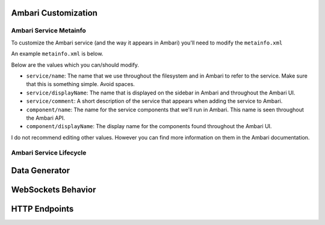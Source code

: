 Ambari Customization
====================

Ambari Service Metainfo
----------------------

To customize the Ambari service (and the way it appears in Ambari) you'll need to modify the ``metainfo.xml``

An example ``metainfo.xml`` is below.

.. code-block:: xml
  :linenos:
  
  <?xml version="1.0"?>
  <metainfo>
      <schemaVersion>2.0</schemaVersion>
      <services>
          <service>
              <name>DEMOSERVICE</name>
              <displayName>HDP Demo</displayName>
              <comment>An Ambari service to manage the demo</comment>
              <version>0.0.1</version>
              <components>
                  <component>
                      <name>DEMO_MASTER</name>
                      <displayName>Demo Master Service</displayName>
                      <category>MASTER</category>
                      <cardinality>1</cardinality>
                      <commandScript>
                          <script>scripts/master.py</script>
                          <scriptType>PYTHON</scriptType>
                          <timeout>600</timeout>
                      </commandScript>
                  </component>
              </components>
              <osSpecifics>
                  <osSpecific>
                      <osFamily>any</osFamily>
                  </osSpecific>
              </osSpecifics>
          </service>
      </services>
  </metainfo>

Below are the values which you can/should modify.

- ``service/name``: The name that we use throughout the filesystem and in Ambari to refer to the service. Make sure that this is something simple. Avoid spaces.

- ``service/displayName``: The name that is displayed on the sidebar in Ambari and throughout the Ambari UI.

- ``service/comment``: A short description of the service that appears when adding the service to Ambari.

- ``component/name``: The name for the service components that we'll run in Ambari. This name is seen throughout the Ambari API.
- ``component/displayName``: The display name for the components found throughout the Ambari UI.

I do not recommend editing other values. However you can find more information on them in the Ambari documentation.

Ambari Service Lifecycle
------------------------




Data Generator
==============


WebSockets Behavior
===================


HTTP Endpoints
==============

